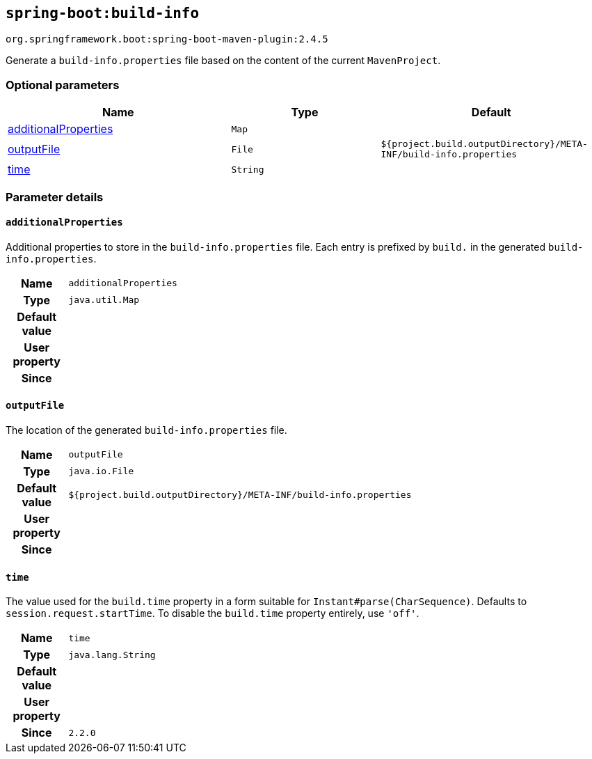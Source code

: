 

[[goals-build-info]]
== `spring-boot:build-info`
`org.springframework.boot:spring-boot-maven-plugin:2.4.5`

Generate a `build-info.properties` file based on the content of the current `MavenProject`.


[[goals-build-info-parameters-optional]]
=== Optional parameters
[cols="3,2,3"]
|===
| Name | Type | Default

| <<goals-build-info-parameters-details-additionalProperties,additionalProperties>>
| `Map`
|

| <<goals-build-info-parameters-details-outputFile,outputFile>>
| `File`
| `${project.build.outputDirectory}/META-INF/build-info.properties`

| <<goals-build-info-parameters-details-time,time>>
| `String`
|

|===


[[goals-build-info-parameters-details]]
=== Parameter details


[[goals-build-info-parameters-details-additionalProperties]]
==== `additionalProperties`
Additional properties to store in the `build-info.properties` file. Each entry is prefixed by `build.` in the generated `build-info.properties`.

[cols="10h,90"]
|===

| Name
| `additionalProperties`

| Type
| `java.util.Map`

| Default value
|

| User property
|

| Since
|

|===


[[goals-build-info-parameters-details-outputFile]]
==== `outputFile`
The location of the generated `build-info.properties` file.

[cols="10h,90"]
|===

| Name
| `outputFile`

| Type
| `java.io.File`

| Default value
| `${project.build.outputDirectory}/META-INF/build-info.properties`

| User property
|

| Since
|

|===


[[goals-build-info-parameters-details-time]]
==== `time`
The value used for the `build.time` property in a form suitable for `Instant#parse(CharSequence)`. Defaults to `session.request.startTime`. To disable the `build.time` property entirely, use `'off'`.

[cols="10h,90"]
|===

| Name
| `time`

| Type
| `java.lang.String`

| Default value
|

| User property
|

| Since
| `2.2.0`

|===
